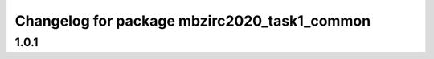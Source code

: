 ^^^^^^^^^^^^^^^^^^^^^^^^^^^^^^^^^^^^^^^
Changelog for package mbzirc2020_task1_common
^^^^^^^^^^^^^^^^^^^^^^^^^^^^^^^^^^^^^^^

1.0.1
------------------
